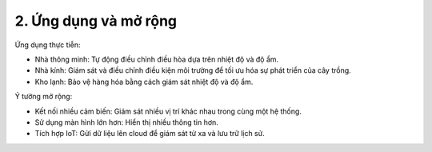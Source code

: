 2. **Ứng dụng và mở rộng**
=========

Ứng dụng thực tiễn:

-  Nhà thông minh: Tự động điều chỉnh điều hòa dựa trên nhiệt độ và độ ẩm.

-  Nhà kính: Giám sát và điều chỉnh điều kiện môi trường để tối ưu hóa sự phát triển của cây trồng.

-  Kho lạnh: Bảo vệ hàng hóa bằng cách giám sát nhiệt độ và độ ẩm.

Ý tưởng mở rộng:

-  Kết nối nhiều cảm biến: Giám sát nhiều vị trí khác nhau trong cùng một hệ thống.

-  Sử dụng màn hình lớn hơn: Hiển thị nhiều thông tin hơn.

-  Tích hợp IoT: Gửi dữ liệu lên cloud để giám sát từ xa và lưu trữ lịch sử.

.. 